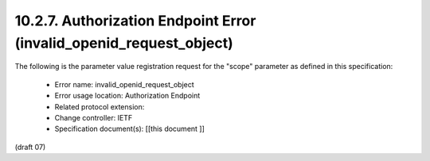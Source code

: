 10.2.7.  Authorization Endpoint Error (invalid_openid_request_object)
^^^^^^^^^^^^^^^^^^^^^^^^^^^^^^^^^^^^^^^^^^^^^^^^^^^^^^^^^^^^^^^^^^^^^^^^^^^^^^^^

The following is the parameter value registration request for the "scope" parameter as defined in this specification:

    - Error name: invalid_openid_request_object
    - Error usage location: Authorization Endpoint
    - Related protocol extension:
    - Change controller: IETF
    - Specification document(s): [[this document ]]

(draft 07)
